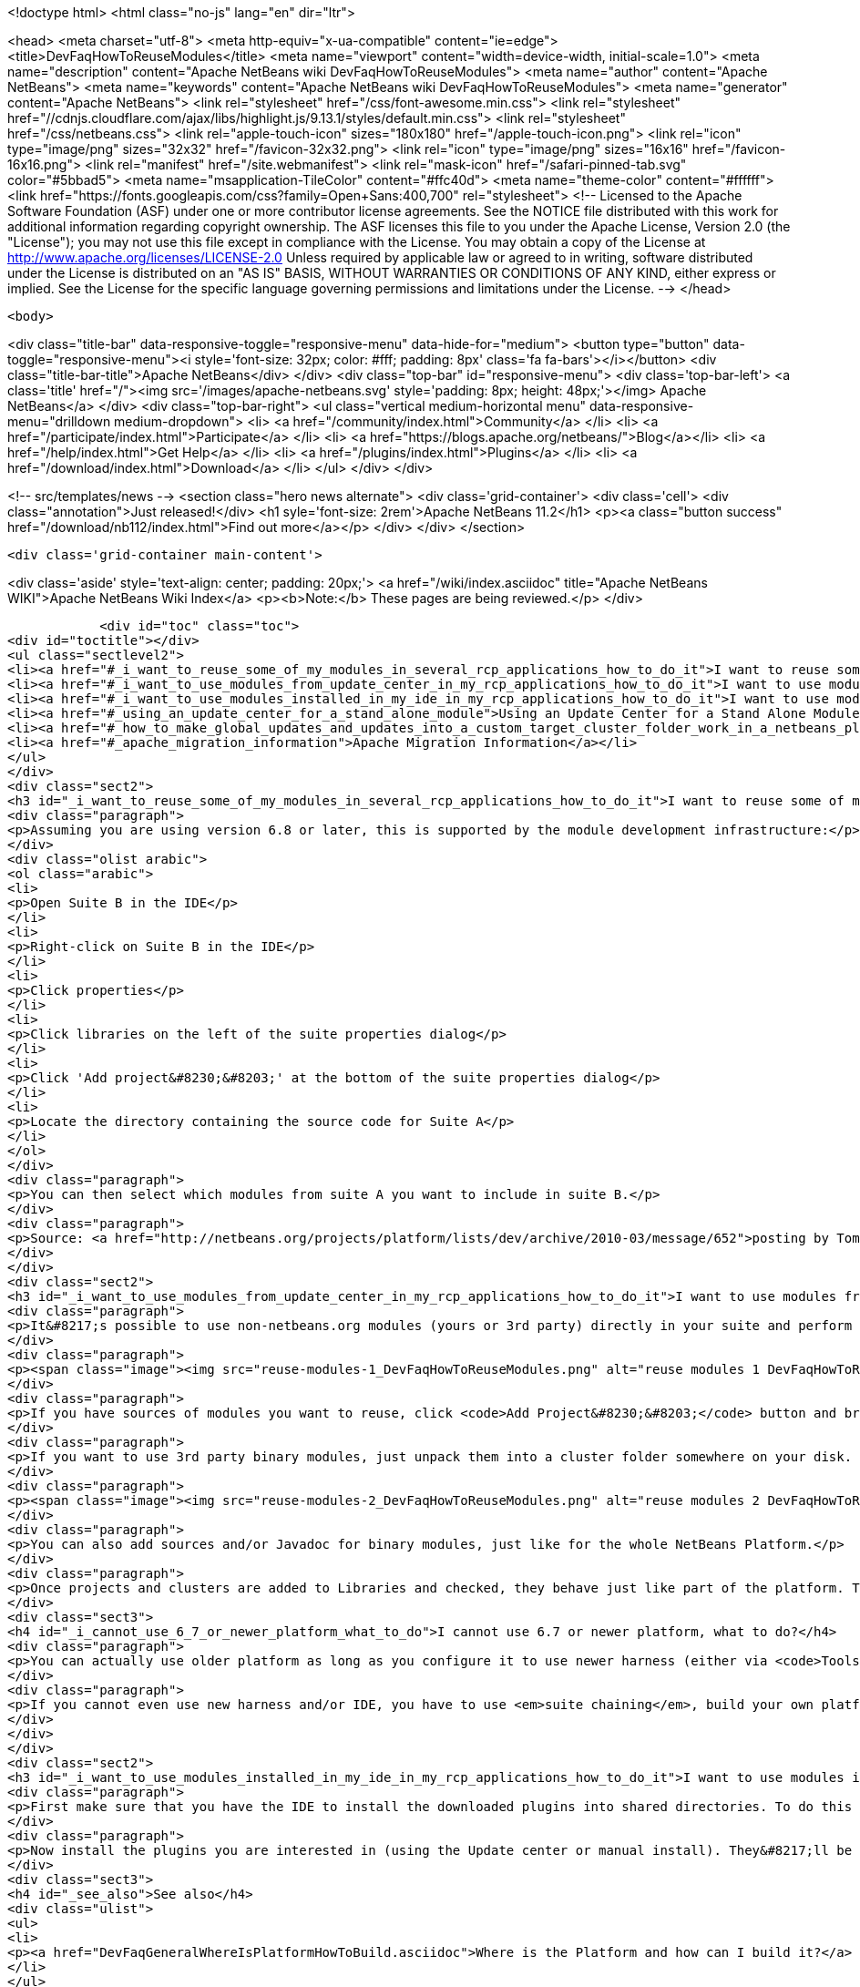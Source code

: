 

<!doctype html>
<html class="no-js" lang="en" dir="ltr">
    
<head>
    <meta charset="utf-8">
    <meta http-equiv="x-ua-compatible" content="ie=edge">
    <title>DevFaqHowToReuseModules</title>
    <meta name="viewport" content="width=device-width, initial-scale=1.0">
    <meta name="description" content="Apache NetBeans wiki DevFaqHowToReuseModules">
    <meta name="author" content="Apache NetBeans">
    <meta name="keywords" content="Apache NetBeans wiki DevFaqHowToReuseModules">
    <meta name="generator" content="Apache NetBeans">
    <link rel="stylesheet" href="/css/font-awesome.min.css">
     <link rel="stylesheet" href="//cdnjs.cloudflare.com/ajax/libs/highlight.js/9.13.1/styles/default.min.css"> 
    <link rel="stylesheet" href="/css/netbeans.css">
    <link rel="apple-touch-icon" sizes="180x180" href="/apple-touch-icon.png">
    <link rel="icon" type="image/png" sizes="32x32" href="/favicon-32x32.png">
    <link rel="icon" type="image/png" sizes="16x16" href="/favicon-16x16.png">
    <link rel="manifest" href="/site.webmanifest">
    <link rel="mask-icon" href="/safari-pinned-tab.svg" color="#5bbad5">
    <meta name="msapplication-TileColor" content="#ffc40d">
    <meta name="theme-color" content="#ffffff">
    <link href="https://fonts.googleapis.com/css?family=Open+Sans:400,700" rel="stylesheet"> 
    <!--
        Licensed to the Apache Software Foundation (ASF) under one
        or more contributor license agreements.  See the NOTICE file
        distributed with this work for additional information
        regarding copyright ownership.  The ASF licenses this file
        to you under the Apache License, Version 2.0 (the
        "License"); you may not use this file except in compliance
        with the License.  You may obtain a copy of the License at
        http://www.apache.org/licenses/LICENSE-2.0
        Unless required by applicable law or agreed to in writing,
        software distributed under the License is distributed on an
        "AS IS" BASIS, WITHOUT WARRANTIES OR CONDITIONS OF ANY
        KIND, either express or implied.  See the License for the
        specific language governing permissions and limitations
        under the License.
    -->
</head>


    <body>
        

<div class="title-bar" data-responsive-toggle="responsive-menu" data-hide-for="medium">
    <button type="button" data-toggle="responsive-menu"><i style='font-size: 32px; color: #fff; padding: 8px' class='fa fa-bars'></i></button>
    <div class="title-bar-title">Apache NetBeans</div>
</div>
<div class="top-bar" id="responsive-menu">
    <div class='top-bar-left'>
        <a class='title' href="/"><img src='/images/apache-netbeans.svg' style='padding: 8px; height: 48px;'></img> Apache NetBeans</a>
    </div>
    <div class="top-bar-right">
        <ul class="vertical medium-horizontal menu" data-responsive-menu="drilldown medium-dropdown">
            <li> <a href="/community/index.html">Community</a> </li>
            <li> <a href="/participate/index.html">Participate</a> </li>
            <li> <a href="https://blogs.apache.org/netbeans/">Blog</a></li>
            <li> <a href="/help/index.html">Get Help</a> </li>
            <li> <a href="/plugins/index.html">Plugins</a> </li>
            <li> <a href="/download/index.html">Download</a> </li>
        </ul>
    </div>
</div>


        
<!-- src/templates/news -->
<section class="hero news alternate">
    <div class='grid-container'>
        <div class='cell'>
            <div class="annotation">Just released!</div>
            <h1 syle='font-size: 2rem'>Apache NetBeans 11.2</h1>
            <p><a class="button success" href="/download/nb112/index.html">Find out more</a></p>
        </div>
    </div>
</section>

        <div class='grid-container main-content'>
            
<div class='aside' style='text-align: center; padding: 20px;'>
    <a href="/wiki/index.asciidoc" title="Apache NetBeans WIKI">Apache NetBeans Wiki Index</a>
    <p><b>Note:</b> These pages are being reviewed.</p>
</div>

            <div id="toc" class="toc">
<div id="toctitle"></div>
<ul class="sectlevel2">
<li><a href="#_i_want_to_reuse_some_of_my_modules_in_several_rcp_applications_how_to_do_it">I want to reuse some of my modules in several RCP applications. How to do it?</a></li>
<li><a href="#_i_want_to_use_modules_from_update_center_in_my_rcp_applications_how_to_do_it">I want to use modules from update center in my RCP applications. How to do it?</a></li>
<li><a href="#_i_want_to_use_modules_installed_in_my_ide_in_my_rcp_applications_how_to_do_it">I want to use modules installed in my IDE in my RCP applications. How to do it?</a></li>
<li><a href="#_using_an_update_center_for_a_stand_alone_module">Using an Update Center for a Stand Alone Module</a></li>
<li><a href="#_how_to_make_global_updates_and_updates_into_a_custom_target_cluster_folder_work_in_a_netbeans_platform_application">How to make global updates and updates into a custom target cluster/folder work in a NetBeans Platform application</a></li>
<li><a href="#_apache_migration_information">Apache Migration Information</a></li>
</ul>
</div>
<div class="sect2">
<h3 id="_i_want_to_reuse_some_of_my_modules_in_several_rcp_applications_how_to_do_it">I want to reuse some of my modules in several RCP applications. How to do it?</h3>
<div class="paragraph">
<p>Assuming you are using version 6.8 or later, this is supported by the module development infrastructure:</p>
</div>
<div class="olist arabic">
<ol class="arabic">
<li>
<p>Open Suite B in the IDE</p>
</li>
<li>
<p>Right-click on Suite B in the IDE</p>
</li>
<li>
<p>Click properties</p>
</li>
<li>
<p>Click libraries on the left of the suite properties dialog</p>
</li>
<li>
<p>Click 'Add project&#8230;&#8203;' at the bottom of the suite properties dialog</p>
</li>
<li>
<p>Locate the directory containing the source code for Suite A</p>
</li>
</ol>
</div>
<div class="paragraph">
<p>You can then select which modules from suite A you want to include in suite B.</p>
</div>
<div class="paragraph">
<p>Source: <a href="http://netbeans.org/projects/platform/lists/dev/archive/2010-03/message/652">posting by Tom Wheeler</a></p>
</div>
</div>
<div class="sect2">
<h3 id="_i_want_to_use_modules_from_update_center_in_my_rcp_applications_how_to_do_it">I want to use modules from update center in my RCP applications. How to do it?</h3>
<div class="paragraph">
<p>It&#8217;s possible to use non-netbeans.org modules (yours or 3rd party) directly in your suite and perform this configuration via the GUI. To do this, go to the <code>Properties</code> of your suite project, <code>Libraries</code> tab:</p>
</div>
<div class="paragraph">
<p><span class="image"><img src="reuse-modules-1_DevFaqHowToReuseModules.png" alt="reuse modules 1 DevFaqHowToReuseModules"></span></p>
</div>
<div class="paragraph">
<p>If you have sources of modules you want to reuse, click <code>Add Project&#8230;&#8203;</code> button and browse for the suite or standalone module project you want to add.</p>
</div>
<div class="paragraph">
<p>If you want to use 3rd party binary modules, just unpack them into a cluster folder somewhere on your disk. Preferably put the cluster under your suite&#8217;s root so that you can use relative paths, which makes setup in a team environment easier. Then click the <code>Add Cluster&#8230;&#8203;</code> button and browse for the cluster folder:</p>
</div>
<div class="paragraph">
<p><span class="image"><img src="reuse-modules-2_DevFaqHowToReuseModules.png" alt="reuse modules 2 DevFaqHowToReuseModules"></span></p>
</div>
<div class="paragraph">
<p>You can also add sources and/or Javadoc for binary modules, just like for the whole NetBeans Platform.</p>
</div>
<div class="paragraph">
<p>Once projects and clusters are added to Libraries and checked, they behave just like part of the platform. They will appear in running platform application, will be included in binary distribution, modules from your suite can depend on them, etc.</p>
</div>
<div class="sect3">
<h4 id="_i_cannot_use_6_7_or_newer_platform_what_to_do">I cannot use 6.7 or newer platform, what to do?</h4>
<div class="paragraph">
<p>You can actually use older platform as long as you configure it to use newer harness (either via <code>Tools &#8594; NetBeans Platforms</code> in IDE or by specifying <a href="DevFaqNbPlatformAndHarnessMixAndMatch.asciidoc">harness.dir</a>) and you develop in new enough IDE.</p>
</div>
<div class="paragraph">
<p>If you cannot even use new harness and/or IDE, you have to use <em>suite chaining</em>, build your own platform and depend on it. See <code>harness/README</code> file for details. See also <a href="HowToReuseModules.asciidoc">HowToReuseModules</a>.</p>
</div>
</div>
</div>
<div class="sect2">
<h3 id="_i_want_to_use_modules_installed_in_my_ide_in_my_rcp_applications_how_to_do_it">I want to use modules installed in my IDE in my RCP applications. How to do it?</h3>
<div class="paragraph">
<p>First make sure that you have the IDE to install the downloaded plugins into shared directories. To do this go to Tool&gt;Plugins then the Settings tab. Enable the check box at the bottom in the advance section. You might be warned about not having permission to save files into a location. Just make sure to run NetBeans as an administrator.</p>
</div>
<div class="paragraph">
<p>Now install the plugins you are interested in (using the Update center or manual install). They&#8217;ll be installed in a different place within the NetBeans platform depending on the classification of the plugin. Verify in the platform, you might have a new cluster named extra.</p>
</div>
<div class="sect3">
<h4 id="_see_also">See also</h4>
<div class="ulist">
<ul>
<li>
<p><a href="DevFaqGeneralWhereIsPlatformHowToBuild.asciidoc">Where is the Platform and how can I build it?</a> for more details on how to add a custom platform for your application so the project is stand alone.</p>
</li>
</ul>
</div>
</div>
</div>
<div class="sect2">
<h3 id="_using_an_update_center_for_a_stand_alone_module">Using an Update Center for a Stand Alone Module</h3>
<div class="paragraph">
<p>This was suggested as a patch but rejected (<a href="https://netbeans.org/bugzilla/show_bug.cgi?id=185283">https://netbeans.org/bugzilla/show_bug.cgi?id=185283</a>)</p>
</div>
<div class="paragraph">
<p>Add the following to the module&#8217;s build.xml file:</p>
</div>
<div class="listingblock">
<div class="content">
<pre class="prettyprint highlight"><code class="language-xml" data-lang="xml">&lt;target name="create-update-center" depends="harness.taskdefs, nbm"&gt;
        &lt;mkdir dir="${update.dir}"/&gt;
        &lt;pathfileset id="updater.jar"&gt;
            &lt;path refid="cluster.path.id"/&gt;
            &lt;filename name="modules/ext/updater.jar"/&gt;
        &lt;/pathfileset&gt;
        &lt;makeupdatedesc desc="${update.dir}/updates.xml" distbase="."
automaticgrouping="true" uselicenseurl="${use.license.url.in.catalog}"&gt;
            &lt;fileset dir="./build"&gt;
                &lt;include name="*.nbm"/&gt;
                &lt;include name="*.jar"/&gt;
            &lt;/fileset&gt;
            &lt;updaterjar&gt;
                &lt;resources refid="updater.jar"/&gt;
            &lt;/updaterjar&gt;
        &lt;/makeupdatedesc&gt;
        &lt;!--Copy the files to the folder--&gt;
        &lt;copy todir="${update.dir}"&gt;
            &lt;fileset dir="./build"&gt;
                &lt;include name="*.nbm"/&gt;
                &lt;include name="*.jar"/&gt;
            &lt;/fileset&gt;
        &lt;/copy&gt;
    &lt;/target&gt;</code></pre>
</div>
</div>
<div class="paragraph">
<p>This will create an update center for the stand alone module!</p>
</div>
<div class="paragraph">
<p><strong>Note:</strong> Nothing magic about it. Just used the Netbeans task makeupdatedesc. Feel free
to change the target name and change ./build with something smarter (I couldn&#8217;t
find a pre-defined variable for that in the stand alone modules).</p>
</div>
</div>
<div class="sect2">
<h3 id="_how_to_make_global_updates_and_updates_into_a_custom_target_cluster_folder_work_in_a_netbeans_platform_application">How to make global updates and updates into a custom target cluster/folder work in a NetBeans Platform application</h3>
<div class="olist arabic">
<ol class="arabic">
<li>
<p>Set <code>nbm.is.global=true</code> and/or <code>nbm.target.cluster="yourtargetcluster"</code></p>
</li>
</ol>
</div>
<div class="olist arabic">
<ol class="arabic" start="2">
<li>
<p>Create an instance of <code>org.netbeans.spi.autoupdate.AutoupdateClusterCreator</code> as a service provider. Unless you have an appropriate <code>AutoupdateClusterCreator</code> service in your platform application, these properties have no effect and all updates will always be installed in the user dir! Unfortunately, this is poorly documented.</p>
</li>
</ol>
</div>
<div class="paragraph">
<p>The easy way to create one such <code>AutoupdateClusterCreator</code> was for me to adapt the source file of the default IDE implementation (<a href="http://hg.netbeans.org/main/file/tip/updatecenters/src/org/netbeans/modules/updatecenters/resources/NetBeansClusterCreator.java">http://hg.netbeans.org/main/file/tip/updatecenters/src/org/netbeans/modules/updatecenters/resources/NetBeansClusterCreator.java</a> ) to my own needs. Basically, all you have to do is replace one file name: &#8220;netbeans.clusters&#8221; must become &#8220;yourbrandingappname.clusters&#8221;. You&#8217;ll find the respective file in &#8220;install-dir/etc&#8221; of your application.</p>
</div>
</div>
<div class="sect2">
<h3 id="_apache_migration_information">Apache Migration Information</h3>
<div class="paragraph">
<p>The content in this page was kindly donated by Oracle Corp. to the
Apache Software Foundation.</p>
</div>
<div class="paragraph">
<p>This page was exported from <a href="http://wiki.netbeans.org/DevFaqHowToReuseModules">http://wiki.netbeans.org/DevFaqHowToReuseModules</a> ,
that was last modified by NetBeans user Markiewb
on 2017-01-04T22:22:30Z.</p>
</div>
<div class="paragraph">
<p><strong>NOTE:</strong> This document was automatically converted to the AsciiDoc format on 2018-02-07, and needs to be reviewed.</p>
</div>
</div>
            
<section class='tools'>
    <ul class="menu align-center">
        <li><a title="Facebook" href="https://www.facebook.com/NetBeans"><i class="fa fa-md fa-facebook"></i></a></li>
        <li><a title="Twitter" href="https://twitter.com/netbeans"><i class="fa fa-md fa-twitter"></i></a></li>
        <li><a title="Github" href="https://github.com/apache/netbeans"><i class="fa fa-md fa-github"></i></a></li>
        <li><a title="YouTube" href="https://www.youtube.com/user/netbeansvideos"><i class="fa fa-md fa-youtube"></i></a></li>
        <li><a title="Slack" href="https://tinyurl.com/netbeans-slack-signup/"><i class="fa fa-md fa-slack"></i></a></li>
        <li><a title="JIRA" href="https://issues.apache.org/jira/projects/NETBEANS/summary"><i class="fa fa-mf fa-bug"></i></a></li>
    </ul>
    <ul class="menu align-center">
        
        <li><a href="https://github.com/apache/netbeans-website/blob/master/netbeans.apache.org/src/content/wiki/DevFaqHowToReuseModules.asciidoc" title="See this page in github"><i class="fa fa-md fa-edit"></i> See this page in GitHub.</a></li>
    </ul>
</section>

        </div>
        

<div class='grid-container incubator-area' style='margin-top: 64px'>
    <div class='grid-x grid-padding-x'>
        <div class='large-auto cell text-center'>
            <a href="https://www.apache.org/">
                <img style="width: 320px" title="Apache Software Foundation" src="/images/asf_logo_wide.svg" />
            </a>
        </div>
        <div class='large-auto cell text-center'>
            <a href="https://www.apache.org/events/current-event.html">
               <img style="width:234px; height: 60px;" title="Apache Software Foundation current event" src="https://www.apache.org/events/current-event-234x60.png"/>
            </a>
        </div>
    </div>
</div>
<footer>
    <div class="grid-container">
        <div class="grid-x grid-padding-x">
            <div class="large-auto cell">
                
                <h1><a href="/about/index.html">About</a></h1>
                <ul>
                    <li><a href="https://netbeans.apache.org/community/who.html">Who's Who</a></li>
                    <li><a href="https://www.apache.org/foundation/thanks.html">Thanks</a></li>
                    <li><a href="https://www.apache.org/foundation/sponsorship.html">Sponsorship</a></li>
                    <li><a href="https://www.apache.org/security/">Security</a></li>
                </ul>
            </div>
            <div class="large-auto cell">
                <h1><a href="/community/index.html">Community</a></h1>
                <ul>
                    <li><a href="/community/mailing-lists.html">Mailing lists</a></li>
                    <li><a href="/community/committer.html">Becoming a committer</a></li>
                    <li><a href="/community/events.html">NetBeans Events</a></li>
                    <li><a href="https://www.apache.org/events/current-event.html">Apache Events</a></li>
                </ul>
            </div>
            <div class="large-auto cell">
                <h1><a href="/participate/index.html">Participate</a></h1>
                <ul>
                    <li><a href="/participate/submit-pr.html">Submitting Pull Requests</a></li>
                    <li><a href="/participate/report-issue.html">Reporting Issues</a></li>
                    <li><a href="/participate/index.html#documentation">Improving the documentation</a></li>
                </ul>
            </div>
            <div class="large-auto cell">
                <h1><a href="/help/index.html">Get Help</a></h1>
                <ul>
                    <li><a href="/help/index.html#documentation">Documentation</a></li>
                    <li><a href="/wiki/index.asciidoc">Wiki</a></li>
                    <li><a href="/help/index.html#support">Community Support</a></li>
                    <li><a href="/help/commercial-support.html">Commercial Support</a></li>
                </ul>
            </div>
            <div class="large-auto cell">
                <h1><a href="/download/nb110/nb110.html">Download</a></h1>
                <ul>
                    <li><a href="/download/index.html">Releases</a></li>                    
                    <li><a href="/plugins/index.html">Plugins</a></li>
                    <li><a href="/download/index.html#source">Building from source</a></li>
                    <li><a href="/download/index.html#previous">Previous releases</a></li>
                </ul>
            </div>
        </div>
    </div>
</footer>
<div class='footer-disclaimer'>
    <div class="footer-disclaimer-content">
        <p>Copyright &copy; 2017-2019 <a href="https://www.apache.org">The Apache Software Foundation</a>.</p>
        <p>Licensed under the Apache <a href="https://www.apache.org/licenses/">license</a>, version 2.0</p>
        <div style='max-width: 40em; margin: 0 auto'>
            <p>Apache, Apache NetBeans, NetBeans, the Apache feather logo and the Apache NetBeans logo are trademarks of <a href="https://www.apache.org">The Apache Software Foundation</a>.</p>
            <p>Oracle and Java are registered trademarks of Oracle and/or its affiliates.</p>
        </div>
        
    </div>
</div>



        <script src="/js/vendor/jquery-3.2.1.min.js"></script>
        <script src="/js/vendor/what-input.js"></script>
        <script src="/js/vendor/jquery.colorbox-min.js"></script>
        <script src="/js/vendor/foundation.min.js"></script>
        <script src="/js/netbeans.js"></script>
        <script>
            
            $(function(){ $(document).foundation(); });
        </script>
        
        <script src="https://cdnjs.cloudflare.com/ajax/libs/highlight.js/9.13.1/highlight.min.js"></script>
        <script>
         $(document).ready(function() { $("pre code").each(function(i, block) { hljs.highlightBlock(block); }); }); 
        </script>
        

    </body>
</html>
